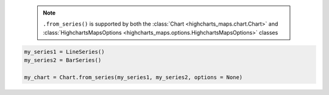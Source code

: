   .. note::

    ``.from_series()`` is supported by both the
    :class:`Chart <highcharts_maps.chart.Chart>` and
    :class:`HighchartsMapsOptions <highcharts_maps.options.HighchartsMapsOptions>`
    classes

.. code-block:: python

  my_series1 = LineSeries()
  my_series2 = BarSeries()

  my_chart = Chart.from_series(my_series1, my_series2, options = None)

.. collapse:: Method Signature

  .. method:: .from_series(cls, *series, kwargs = None)
    :noindex:

    Creates a new :class:`Chart <highcharts_maps.chart.Chart>` instance populated
    with ``series``.

    :param series: One or more :term:`series` instances (descended from
      :class:`SeriesBase <highcharts_maps.options.series.base.SeriesBase>`) or an
      instance (e.g. :class:`dict <python:dict>`, :class:`str <python:str>`, etc.)
      coercable to one
    :type series: :class:`SeriesBase <highcharts_maps.options.series.base.SeriesBase>`
      or coercable

    :param kwargs: Other properties to use as keyword arguments for the instance to be
      created.

      .. warning::

        If ``kwargs`` sets the
        :meth:`options.series <highcharts_maps.options.HighchartsStockOptions.series>`
        property, that setting will be *overridden* by the contents of ``series``.

    :type kwargs: :class:`dict <python:dict>`

    :returns: A new :class:`Chart <highcharts_maps.chart.Chart>` instance
    :rtype: :class:`Chart <highcharts_maps.chart.Chart>`
